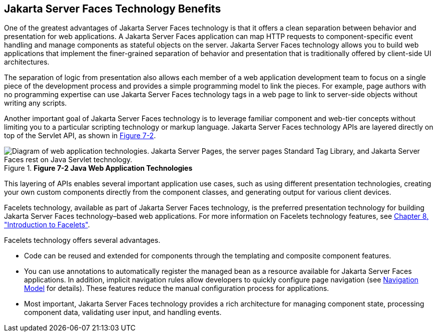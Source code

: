 [[BNAPJ]][[_javaserver_faces_technology_benefits]]

== Jakarta Server Faces Technology Benefits

One of the greatest advantages of Jakarta Server Faces technology is that it
offers a clean separation between behavior and presentation for web
applications. A Jakarta Server Faces application can map HTTP requests to
component-specific event handling and manage components as stateful
objects on the server. Jakarta Server Faces technology allows you to build
web applications that implement the finer-grained separation of behavior
and presentation that is traditionally offered by client-side UI
architectures.

The separation of logic from presentation also allows each member of a
web application development team to focus on a single piece of the
development process and provides a simple programming model to link the
pieces. For example, page authors with no programming expertise can use
Jakarta Server Faces technology tags in a web page to link to server-side
objects without writing any scripts.

Another important goal of Jakarta Server Faces technology is to leverage
familiar component and web-tier concepts without limiting you to a
particular scripting technology or markup language. Jakarta Server Faces
technology APIs are layered directly on top of the Servlet API, as shown
in xref:jsf-intro/jsf-intro.adoc#GJEPW[Figure 7-2].

[[GJEPW]]

.*Figure 7-2 Java Web Application Technologies*
image::common:jakartaeett_dt_015.png[ "Diagram of web application technologies. Jakarta Server Pages, the server pages Standard Tag Library, and Jakarta Server Faces rest on Java Servlet technology."]

This layering of APIs enables several important application use cases,
such as using different presentation technologies, creating your own
custom components directly from the component classes, and generating
output for various client devices.

Facelets technology, available as part of Jakarta Server Faces technology,
is the preferred presentation technology for building Jakarta Server Faces
technology–based web applications. For more information on Facelets
technology features, see xref:jsf-facelets/jsf-facelets.adoc#GIEPX[Chapter 8,
"Introduction to Facelets"].

Facelets technology offers several advantages.

* Code can be reused and extended for components through the templating
and composite component features.
* You can use annotations to automatically register the managed bean as
a resource available for Jakarta Server Faces applications. In addition,
implicit navigation rules allow developers to quickly configure page
navigation (see xref:jsf-intro/jsf-intro.adoc#BNAQL[Navigation Model] for
details). These features reduce the manual configuration process for
applications.
* Most important, Jakarta Server Faces technology provides a rich
architecture for managing component state, processing component data,
validating user input, and handling events.


